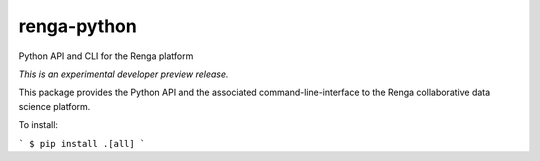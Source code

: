 ..
    This file is part of SDSC Platform.
    Copyright (C) 2017 Swiss Data Science Center.

    ADD LICENSE SHORT TEXT

==============
 renga-python
==============

.. image:: https://travis-ci.com/SwissDataScienceCenter/renga-python.svg?token=AuxHLdYP4GzNgGQfyxXT&branch=master
    :target: https://travis-ci.com/SwissDataScienceCenter/renga-python

.. image:: https://img.shields.io/coveralls/SwissDataScienceCenter/renga-python.svg
        :target: https://coveralls.io/r/SwissDataScienceCenter/renga-python

.. image:: https://img.shields.io/github/tag/SwissDataScienceCenter/renga-python.svg
        :target: https://github.com/SwissDataScienceCenter/renga-python/releases

.. image:: https://img.shields.io/pypi/dm/renga-python.svg
        :target: https://pypi.python.org/pypi/renga-python

.. image:: https://img.shields.io/github/license/SwissDataScienceCenter/renga-python.svg
        :target: https://github.com/SwissDataScienceCenter/renga-python/blob/master/LICENSE

Python API and CLI for the Renga platform

*This is an experimental developer preview release.*

This package provides the Python API and the associated command-line-interface to the Renga collaborative data science platform. 

To install:

```
$ pip install .[all]
```
